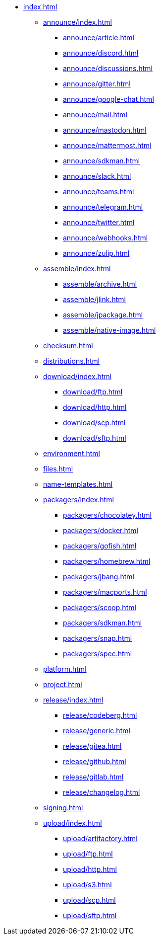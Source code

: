 * xref:index.adoc[]
** xref:announce/index.adoc[]
*** xref:announce/article.adoc[]
*** xref:announce/discord.adoc[]
*** xref:announce/discussions.adoc[]
*** xref:announce/gitter.adoc[]
*** xref:announce/google-chat.adoc[]
*** xref:announce/mail.adoc[]
*** xref:announce/mastodon.adoc[]
*** xref:announce/mattermost.adoc[]
*** xref:announce/sdkman.adoc[]
*** xref:announce/slack.adoc[]
*** xref:announce/teams.adoc[]
*** xref:announce/telegram.adoc[]
*** xref:announce/twitter.adoc[]
*** xref:announce/webhooks.adoc[]
*** xref:announce/zulip.adoc[]
** xref:assemble/index.adoc[]
*** xref:assemble/archive.adoc[]
*** xref:assemble/jlink.adoc[]
*** xref:assemble/jpackage.adoc[]
*** xref:assemble/native-image.adoc[]
** xref:checksum.adoc[]
** xref:distributions.adoc[]
** xref:download/index.adoc[]
*** xref:download/ftp.adoc[]
*** xref:download/http.adoc[]
*** xref:download/scp.adoc[]
*** xref:download/sftp.adoc[]
** xref:environment.adoc[]
** xref:files.adoc[]
** xref:name-templates.adoc[]
** xref:packagers/index.adoc[]
*** xref:packagers/chocolatey.adoc[]
*** xref:packagers/docker.adoc[]
*** xref:packagers/gofish.adoc[]
*** xref:packagers/homebrew.adoc[]
*** xref:packagers/jbang.adoc[]
*** xref:packagers/macports.adoc[]
*** xref:packagers/scoop.adoc[]
*** xref:packagers/sdkman.adoc[]
*** xref:packagers/snap.adoc[]
*** xref:packagers/spec.adoc[]
** xref:platform.adoc[]
** xref:project.adoc[]
** xref:release/index.adoc[]
*** xref:release/codeberg.adoc[]
*** xref:release/generic.adoc[]
*** xref:release/gitea.adoc[]
*** xref:release/github.adoc[]
*** xref:release/gitlab.adoc[]
*** xref:release/changelog.adoc[]
** xref:signing.adoc[]
** xref:upload/index.adoc[]
*** xref:upload/artifactory.adoc[]
*** xref:upload/ftp.adoc[]
*** xref:upload/http.adoc[]
*** xref:upload/s3.adoc[]
*** xref:upload/scp.adoc[]
*** xref:upload/sftp.adoc[]
